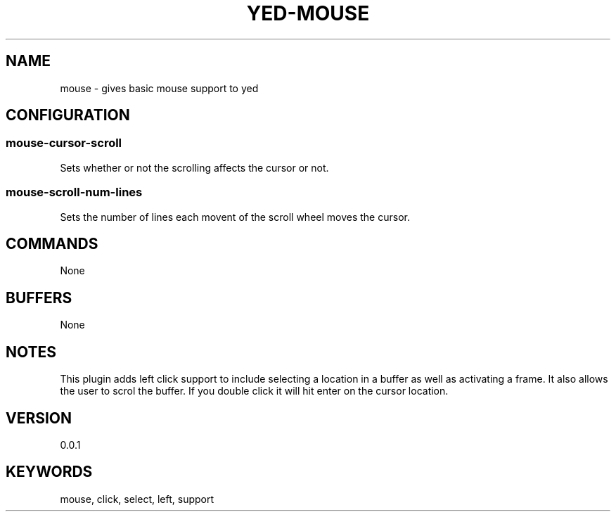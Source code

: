 .TH YED-MOUSE 7 "YED Plugin Manuals" "" "YED Plugin Manuals"
.SH NAME
mouse \- gives basic mouse support to yed
.SH CONFIGURATION
.SS mouse-cursor-scroll
Sets whether or not the scrolling affects the cursor or not.
.SS mouse-scroll-num-lines
Sets the number of lines each movent of the scroll wheel moves the cursor.
.SH COMMANDS
None
.SH BUFFERS
None
.SH NOTES
.P
This plugin adds left click support to include selecting a location in a buffer as well as activating a frame. It also allows the user to scrol the buffer. If you double click it will hit enter on the cursor location.
.SH VERSION
0.0.1
.SH KEYWORDS
mouse, click, select, left, support
